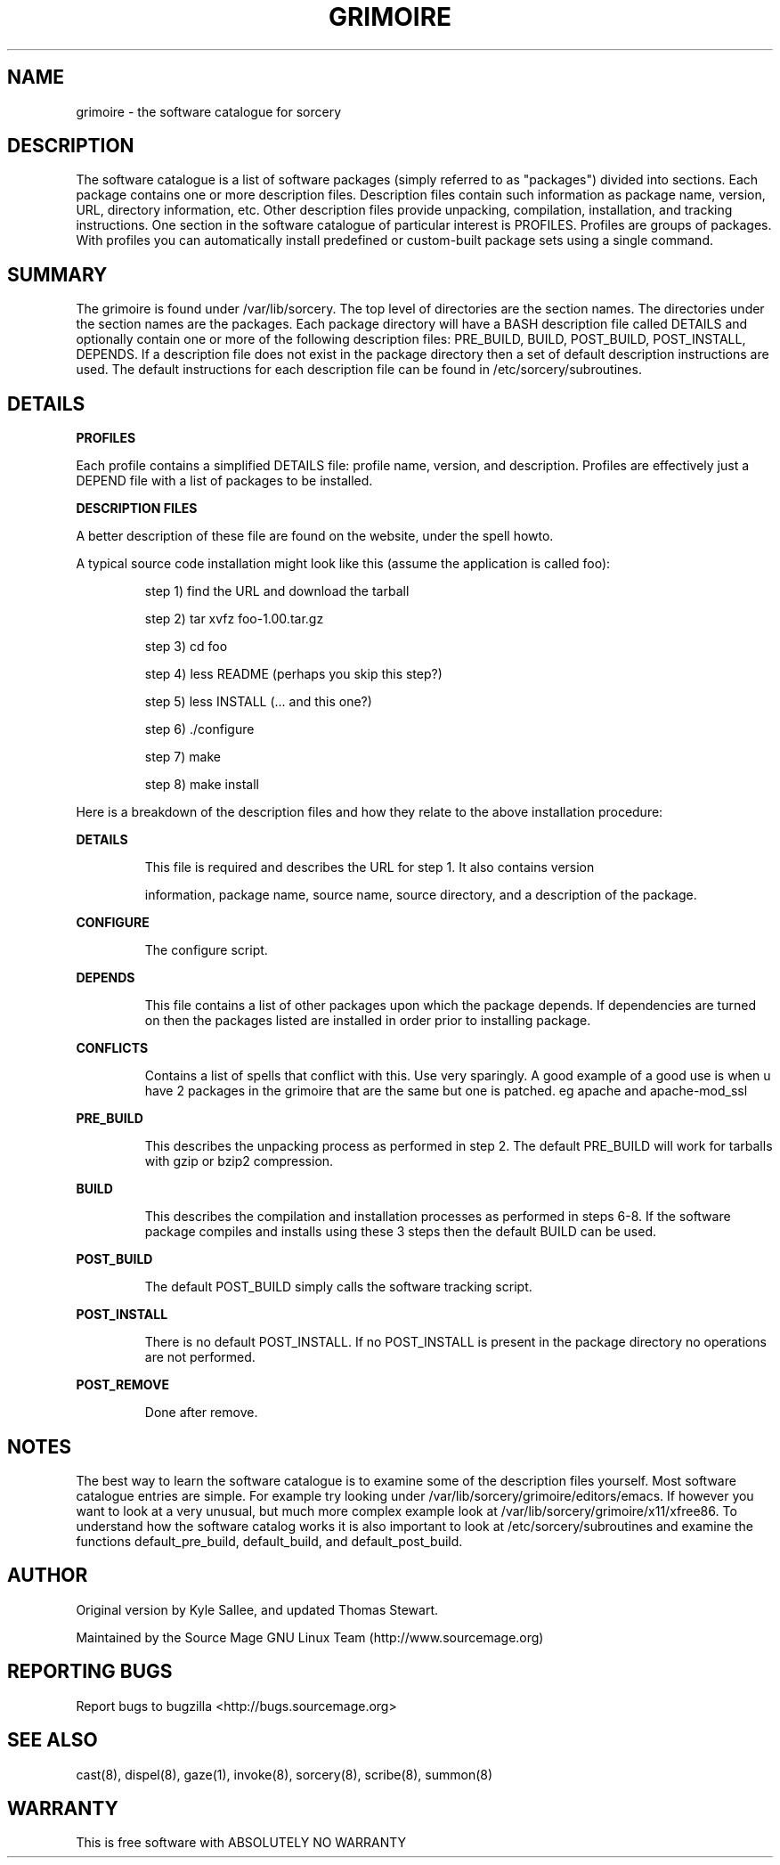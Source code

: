 .TH GRIMOIRE 5 "August 2002" "Source Mage GNU Linux" "File Formats"
.SH NAME
grimoire \- the software catalogue for sorcery
.SH "DESCRIPTION"
The software catalogue is a list of software packages (simply referred to
as "packages") divided into sections. Each package contains one
or more description files. Description files contain such information as
package name, version, URL, directory information, etc. Other description files 
provide unpacking, compilation, installation, and tracking instructions. One 
section in the 
software catalogue of particular interest is PROFILES. Profiles are
groups of packages. With profiles you can automatically install predefined or
custom-built package sets using a single command.
.SH "SUMMARY"
The grimoire is found under /var/lib/sorcery. The top level of directories
are the section names. The directories under the section names are the
packages. Each package directory will have a BASH description file called
DETAILS and optionally contain one or more of the following description
files: PRE_BUILD, BUILD, POST_BUILD, POST_INSTALL, DEPENDS. If a description 
file does not exist in
the package directory then a set of default description instructions are
used. The default instructions for each description file can be found in 
/etc/sorcery/subroutines.
.SH "DETAILS"
\fBPROFILES\fR
.PP
Each profile contains a simplified DETAILS file: profile name, version, and
description. Profiles are effectively just a DEPEND file with a list of
packages to be installed. 
.PP
\fBDESCRIPTION FILES\fR
.PP
A better description of these file are found on the website, under the spell 
howto.
.PP
A typical source code installation might look like this (assume the
application is called foo):
.IP
step 1) find the URL and download the tarball
.IP
step 2) tar xvfz foo-1.00.tar.gz
.IP
step 3) cd foo
.IP
step 4) less README (perhaps you skip this step?)
.IP
step 5) less INSTALL (... and this one?)
.IP
step 6) ./configure
.IP
step 7) make
.IP
step 8) make install
.PP
.PP
Here is a breakdown of the description files and how they relate to the above
installation procedure:
.PP
\fBDETAILS\fR
.IP
This file is required and describes the URL for step 1. It also contains version 



information,
package name, source name, source directory, and a description of the package.
.PP
\fBCONFIGURE\fR
.IP
The configure script.
.PP
\fBDEPENDS\fR
.IP
This file contains a list of other packages upon which the package depends.
If dependencies are turned on then the packages listed are installed in order
prior to installing package.
.PP
.PP
\fBCONFLICTS\fR
.IP
Contains a list of spells that conflict with this. Use very sparingly. A good 
example of a good
use is when u have 2 packages in the grimoire that are the same but one is 
patched. eg apache and apache-mod_ssl
.PP
\fBPRE_BUILD\fR
.IP
This describes the unpacking process as performed in step 2. The default 
PRE_BUILD will work for
tarballs with gzip or bzip2 compression.
.PP
\fBBUILD\fR
.IP
This describes the compilation and installation processes as performed in steps 
6-8. If the
software package compiles and installs using these 3 steps then the default
BUILD can be used. 
.PP
\fBPOST_BUILD\fR
.IP
The default POST_BUILD simply calls the software tracking script. 
.PP
\fBPOST_INSTALL\fR
.IP
There is no default POST_INSTALL. If no POST_INSTALL is present in the
package directory no operations are not performed. 
.PP
\fBPOST_REMOVE\fR
.IP
Done after remove.
.PP
.SH "NOTES"
The best way to learn the software catalogue is to examine some of the
description files yourself. Most software catalogue entries are simple. For
example try looking under /var/lib/sorcery/grimoire/editors/emacs.
If however you want to look at a very unusual, but much more complex example 
look at
/var/lib/sorcery/grimoire/x11/xfree86. To understand how the software
catalog works it is also important to look at /etc/sorcery/subroutines and
examine the functions default_pre_build, default_build, and default_post_build.
.SH "AUTHOR"
Original version by Kyle Sallee, and updated Thomas Stewart.
.PP
Maintained by the Source Mage GNU Linux Team (http://www.sourcemage.org)
.SH "REPORTING BUGS"
.PP
Report bugs to bugzilla <http://bugs.sourcemage.org>
.SH "SEE ALSO"
cast(8), dispel(8), gaze(1), invoke(8), sorcery(8), scribe(8), summon(8)
.PP
.SH "WARRANTY"
.PP
This is free software with ABSOLUTELY NO WARRANTY

